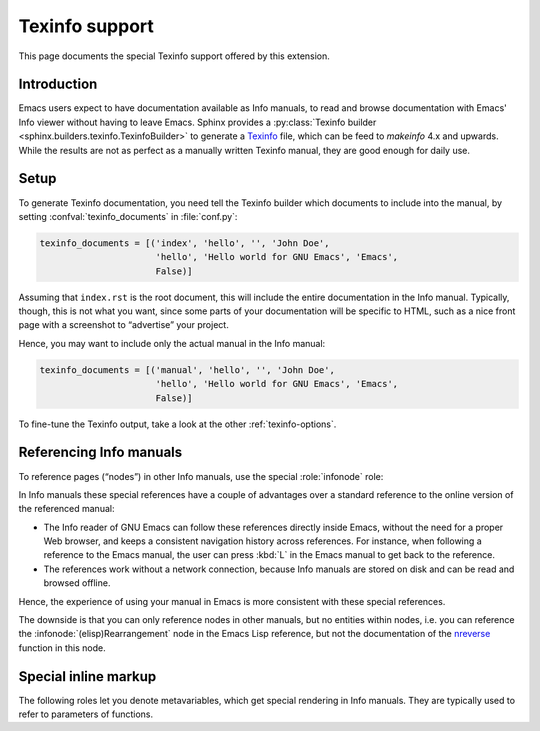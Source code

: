 =================
 Texinfo support
=================

.. default-domain:: rst

This page documents the special Texinfo support offered by this extension.

Introduction
============

Emacs users expect to have documentation available as Info manuals, to read and
browse documentation with Emacs' Info viewer without having to leave
Emacs.  Sphinx provides a :py:class:`Texinfo builder
<sphinx.builders.texinfo.TexinfoBuilder>` to generate a Texinfo_ file, which can
be feed to `makeinfo` 4.x and upwards.  While the results are not as perfect as
a manually written Texinfo manual, they are good enough for daily use.

.. _Texinfo: http://www.gnu.org/software/texinfo/

Setup
=====

To generate Texinfo documentation, you need tell the Texinfo builder which
documents to include into the manual, by setting :confval:`texinfo_documents` in
:file:`conf.py`:

.. code-block:: python

   texinfo_documents = [('index', 'hello', '', 'John Doe',
                         'hello', 'Hello world for GNU Emacs', 'Emacs',
                         False)]

Assuming that ``index.rst`` is the root document, this will include the entire
documentation in the Info manual.  Typically, though, this is not what you want,
since some parts of your documentation will be specific to HTML, such as a nice
front page with a screenshot to “advertise” your project.

Hence, you may want to include only the actual manual in the Info manual:

.. code-block:: python

   texinfo_documents = [('manual', 'hello', '', 'John Doe',
                         'hello', 'Hello world for GNU Emacs', 'Emacs',
                         False)]

To fine-tune the Texinfo output, take a look at the other
:ref:`texinfo-options`.

Referencing Info manuals
========================

To reference pages (“nodes”) in other Info manuals, use the special
:role:`infonode` role:

.. role:: infonode

   Reference a node in an Info manual.

   The text of this role has the form :samp:`({manual}){node}`, where ``manual``
   is the name of the Info manual, and ``node`` the name of the target node in
   ``manual``.  For instance, ``:infonode:`(emacs)Intro``` references the
   `Introduction`_ of the `GNU Emacs manual`_: :infonode:`(emacs)Intro`.

   When generating Texinfo output, this role creates a special Info reference.
   For other output formats, this role creates a standard reference to the
   online version of the Info manual.

   The online version of the Info manual is looked up in the latest `Info manual
   database`_ of Texinfo.  Use :confval:`info_xref` to add explicit entries to
   the database.

   .. _Introduction: http://www.gnu.org/software/emacs/manual/html_node/emacs/Intro.html#Intro
   .. _GNU Emacs manual: http://www.gnu.org/software/emacs/manual/html_node/emacs/index.html
   .. _Info manual database: http://ftpmirror.gnu.org/texinfo/htmlxref.cnf

.. confval:: info_xref

   Additional Info manuals for cross-referencing.

   The value is a dictionary, mapping the name of a manual to the **root URL**
   of the split HTML version, i.e. the HTML version that has a single page per
   node.

   For instance, the following setting adds the manual of ERT, the Emacs unit
   testing library:

   .. code-block:: python

      info_xref = {'ert': 'http://www.gnu.org/software/emacs/manual/html_node/ert/'}

   Entries in this configuration value override entries retrieved from the
   online database.  The online database is still consulted for other manuals,
   though.

In Info manuals these special references have a couple of advantages over a
standard reference to the online version of the referenced manual:

- The Info reader of GNU Emacs can follow these references directly inside
  Emacs, without the need for a proper Web browser, and keeps a consistent
  navigation history across references.  For instance, when following a
  reference to the Emacs manual, the user can press :kbd:`L` in the Emacs manual
  to get back to the reference.
- The references work without a network connection, because Info manuals are
  stored on disk and can be read and browsed offline.

Hence, the experience of using your manual in Emacs is more consistent with
these special references.

The downside is that you can only reference nodes in other manuals, but no
entities within nodes, i.e. you can reference the
:infonode:`(elisp)Rearrangement` node in the Emacs Lisp reference, but not the
documentation of the nreverse_ function in this node.

.. _nreverse: http://www.gnu.org/software/emacs/manual/html_node/elisp/Rearrangement.html#index-nreverse-353

Special inline markup
=====================

The following roles let you denote metavariables, which get special rendering in
Info manuals.  They are typically used to refer to parameters of functions.

.. role:: var

   Denote a metavariable.

   In HTML, the text of this role is enclosed in a ``var`` tag.  In Texinfo, it
   is rendered using the ``@var`` macro.

.. role:: varcode

   Like :role:`samp`, but denote text in curly braces as metavariable (as in
   :role:`var`) instead of emphasizing it.
